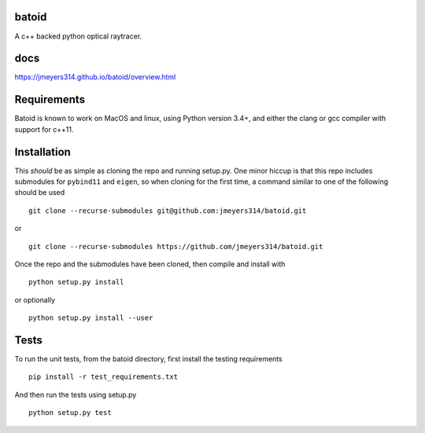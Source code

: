 .. image:: https://travis-ci.org/jmeyers314/batoid.svg?branch=master
        :target: https://travis-ci.org/jmeyers314/batoid
.. image:: https://codecov.io/gh/jmeyers314/batoid/branch/master/graph/badge.svg
        :target: https://codecov.io/gh/jmeyers314/batoid


batoid
======

A c++ backed python optical raytracer.

docs
====
https://jmeyers314.github.io/batoid/overview.html


Requirements
============

Batoid is known to work on MacOS and linux, using Python version 3.4+, and
either the clang or gcc compiler with support for c++11.

Installation
============

This *should* be as simple as cloning the repo and running setup.py.  One minor
hiccup is that this repo includes submodules for ``pybind11`` and ``eigen``, so
when cloning for the first time, a command similar to one of the following
should be used ::

    git clone --recurse-submodules git@github.com:jmeyers314/batoid.git

or ::

    git clone --recurse-submodules https://github.com/jmeyers314/batoid.git

Once the repo and the submodules have been cloned, then compile and install with ::

    python setup.py install

or optionally ::

    python setup.py install --user

Tests
=====

To run the unit tests, from the batoid directory, first install the testing
requirements ::

    pip install -r test_requirements.txt

And then run the tests using setup.py ::

    python setup.py test
